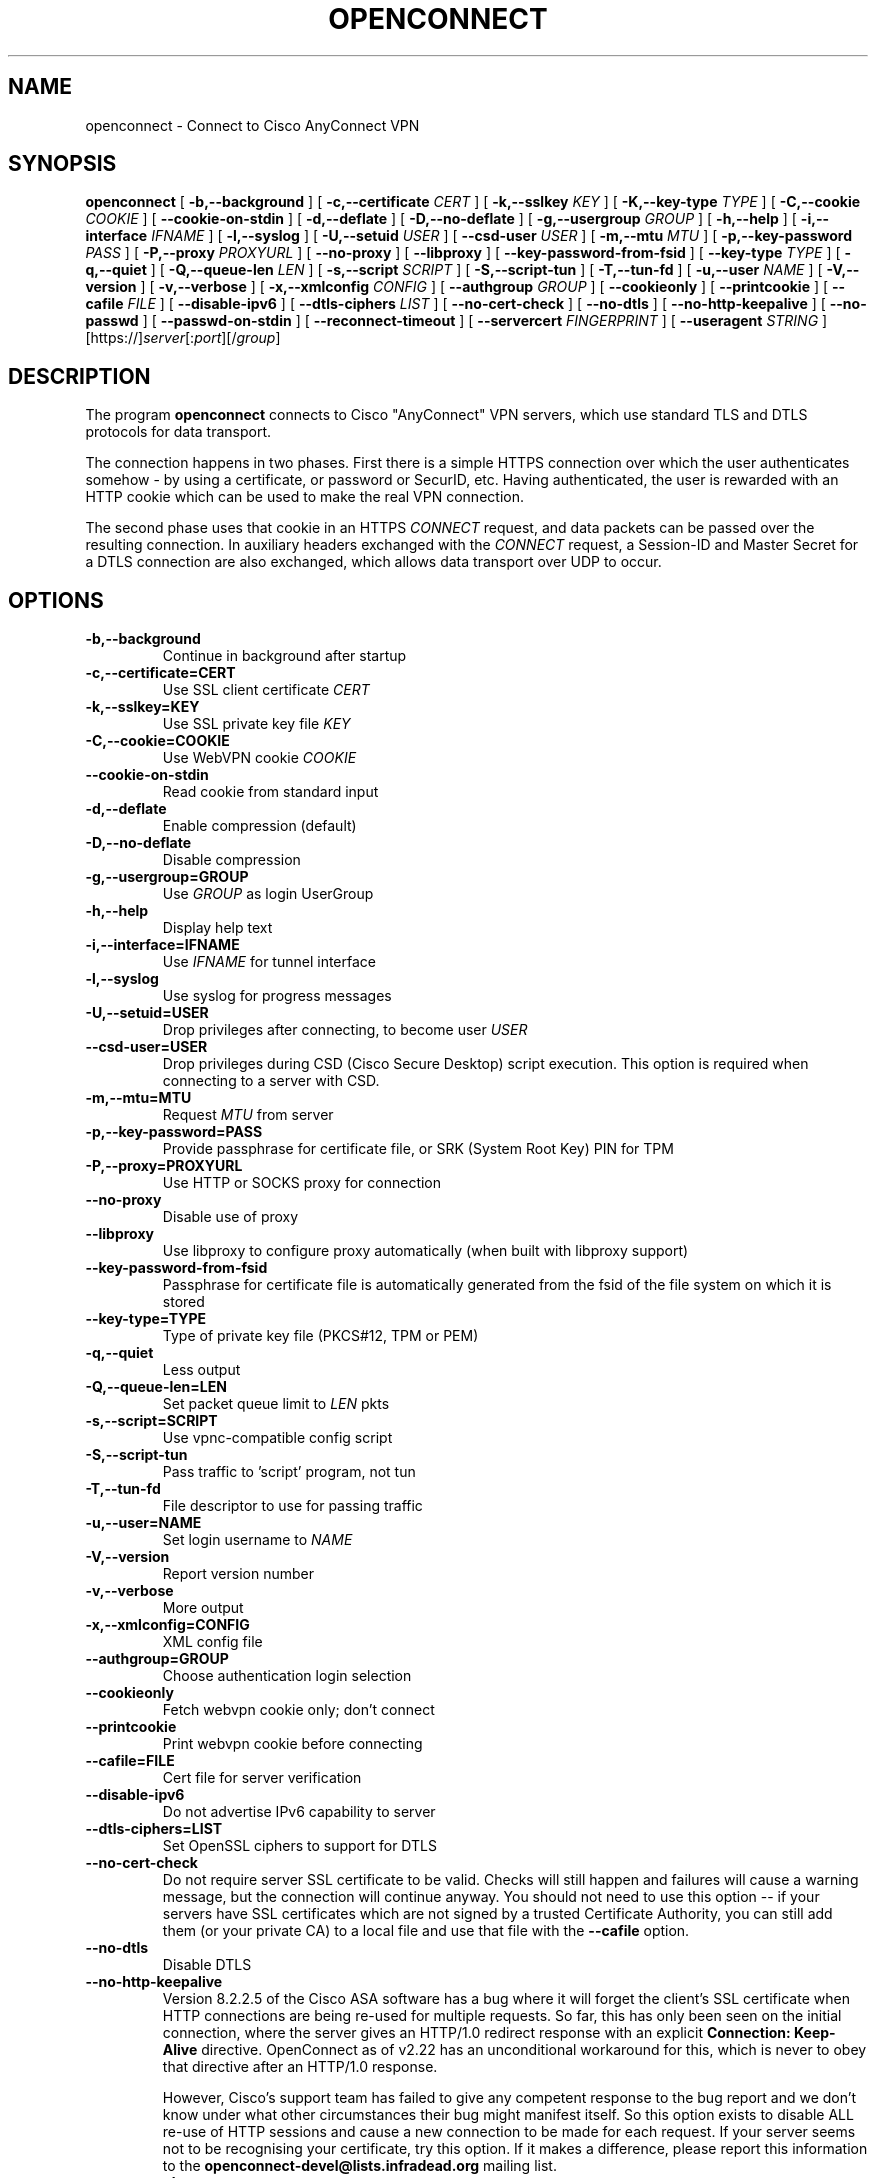 .TH OPENCONNECT 8
.SH NAME
openconnect \- Connect to Cisco AnyConnect VPN
.SH SYNOPSIS
.B openconnect
[
.B -b,--background
]
[
.B -c,--certificate
.I CERT
]
[
.B -k,--sslkey
.I KEY
]
[
.B -K,--key-type
.I TYPE
]
[
.B -C,--cookie
.I COOKIE
]
[
.B --cookie-on-stdin
]
[
.B -d,--deflate
]
[
.B -D,--no-deflate
]
[
.B -g,--usergroup
.I GROUP
]
[
.B -h,--help
]
[
.B -i,--interface
.I IFNAME
]
[
.B -l,--syslog
]
[
.B -U,--setuid
.I USER
]
[
.B --csd-user
.I USER
]
[
.B -m,--mtu
.I MTU
]
[
.B -p,--key-password
.I PASS
]
[
.B -P,--proxy
.I PROXYURL
]
[
.B --no-proxy
]
[
.B --libproxy
]
[
.B --key-password-from-fsid
]
[
.B --key-type
.I TYPE
]
[
.B -q,--quiet
]
[
.B -Q,--queue-len
.I LEN
]
[
.B -s,--script
.I SCRIPT
]
[
.B -S,--script-tun
]
[
.B -T,--tun-fd
]
[
.B -u,--user
.I NAME
]
[
.B -V,--version
]
[
.B -v,--verbose
]
[
.B -x,--xmlconfig
.I CONFIG
]
[
.B --authgroup
.I GROUP
]
[
.B --cookieonly
]
[
.B --printcookie
]
[
.B --cafile
.I FILE
]
[
.B --disable-ipv6
]
[
.B --dtls-ciphers
.I LIST
]
[
.B --no-cert-check
]
[
.B --no-dtls
]
[
.B --no-http-keepalive
]
[
.B --no-passwd
]
[
.B --passwd-on-stdin
]
[
.B --reconnect-timeout
]
[
.B --servercert
.I FINGERPRINT
]
[
.B --useragent
.I STRING
]
[https://]\fIserver\fR[:\fIport\fR][/\fIgroup\fR]

.SH DESCRIPTION
The program
.B openconnect
connects to Cisco "AnyConnect" VPN servers, which use standard TLS
and DTLS protocols for data transport.

The connection happens in two phases. First there is a simple HTTPS
connection over which the user authenticates somehow \- by using a
certificate, or password or SecurID, etc.  Having authenticated, the
user is rewarded with an HTTP cookie which can be used to make the
real VPN connection.

The second phase uses that cookie in an HTTPS
.I CONNECT
request, and data packets can be passed over the resulting
connection. In auxiliary headers exchanged with the
.I CONNECT
request, a Session-ID and Master Secret for a DTLS connection are also
exchanged, which allows data transport over UDP to occur.


.SH OPTIONS
.TP
.B -b,--background
Continue in background after startup
.TP
.B -c,--certificate=CERT
Use SSL client certificate
.I CERT
.TP
.B -k,--sslkey=KEY
Use SSL private key file
.I KEY
.TP
.B -C,--cookie=COOKIE
Use WebVPN cookie
.I COOKIE
.TP
.B --cookie-on-stdin
Read cookie from standard input
.TP
.B -d,--deflate
Enable compression (default)
.TP
.B -D,--no-deflate
Disable compression
.TP
.B -g,--usergroup=GROUP
Use
.I GROUP
as login UserGroup
.TP
.B -h,--help
Display help text
.TP
.B -i,--interface=IFNAME
Use
.I IFNAME
for tunnel interface
.TP
.B -l,--syslog
Use syslog for progress messages
.TP
.B -U,--setuid=USER
Drop privileges after connecting, to become user
.I USER
.TP
.B --csd-user=USER
Drop privileges during CSD (Cisco Secure Desktop) script execution. This
option is required when connecting to a server with CSD.
.TP
.B -m,--mtu=MTU
Request
.I MTU
from server
.TP
.B -p,--key-password=PASS
Provide passphrase for certificate file, or SRK (System Root Key) PIN for TPM
.TP
.B -P,--proxy=PROXYURL
Use HTTP or SOCKS proxy for connection
.TP
.B --no-proxy
Disable use of proxy
.TP
.B --libproxy
Use libproxy to configure proxy automatically (when built with libproxy support)
.TP
.B --key-password-from-fsid
Passphrase for certificate file is automatically generated from the fsid of
the file system on which it is stored
.TP
.B --key-type=TYPE
Type of private key file (PKCS#12, TPM or PEM)
.TP
.B -q,--quiet
Less output
.TP
.B -Q,--queue-len=LEN
Set packet queue limit to
.I LEN
pkts
.TP
.B -s,--script=SCRIPT
Use vpnc-compatible config script
.TP
.B -S,--script-tun
Pass traffic to 'script' program, not tun
.TP
.B -T,--tun-fd
File descriptor to use for passing traffic
.TP
.B -u,--user=NAME
Set login username to
.I NAME
.TP
.B -V,--version
Report version number
.TP
.B -v,--verbose
More output
.TP
.B -x,--xmlconfig=CONFIG
XML config file
.TP
.B --authgroup=GROUP
Choose authentication login selection
.TP
.B --cookieonly
Fetch webvpn cookie only; don't connect
.TP
.B --printcookie
Print webvpn cookie before connecting
.TP
.B --cafile=FILE
Cert file for server verification
.TP
.B --disable-ipv6
Do not advertise IPv6 capability to server
.TP
.B --dtls-ciphers=LIST
Set OpenSSL ciphers to support for DTLS
.TP
.B --no-cert-check
Do not require server SSL certificate to be valid. Checks will still happen
and failures will cause a warning message, but the connection will continue
anyway. You should not need to use this option -- if your servers have SSL
certificates which are not signed by a trusted Certificate Authority, you can
still add them (or your private CA) to a local file and use that file with the
.B --cafile
option.

.TP
.B --no-dtls
Disable DTLS
.TP
.B --no-http-keepalive
Version 8.2.2.5 of the Cisco ASA software has a bug where it will forget
the client's SSL certificate when HTTP connections are being re-used for
multiple requests. So far, this has only been seen on the initial connection,
where the server gives an HTTP/1.0 redirect response with an explicit
.B Connection: Keep-Alive
directive. OpenConnect as of v2.22 has an unconditional workaround for this,
which is never to obey that directive after an HTTP/1.0 response.

However, Cisco's support team has failed to give any competent
response to the bug report and we don't know under what other
circumstances their bug might manifest itself. So this option exists
to disable ALL re-use of HTTP sessions and cause a new connection to be
made for each request. If your server seems not to be recognising your
certificate, try this option. If it makes a difference, please report
this information to the
.B openconnect-devel@lists.infradead.org
mailing list.
.TP
.B --no-passwd
Never attempt password (or SecurID) authentication
.TP
.B --passwd-on-stdin
Read password from standard input
.TP
.B --reconnect-timeout
Keep reconnect attempts until so much seconds are elapsed. The default
timeout is 300 seconds, which means that openconnect can recover
VPN connection after a temporary network down time of 300 seconds.
.TP
.B --servercert
Accept server's SSL certificate only if its SHA1 fingerprint matches.
.TP
.B --useragent=STRING
Use STRING as 'User-Agent:' field value in HTTP header.
(e.g. --useragent 'Cisco AnyConnect VPN Agent for Windows 2.2.0133')

.SH LIMITATIONS
The
.B openconnect
client is not tested with IPv6 connectivity on OpenBSD or Mac OS X. A
patch to the tun/tap driver is required on Solaris to make IPv6 work.


Note also that the standard
.B vpnc-script 
shipped with vpnc 0.5.3 is not capable of setting up IPv6 routes; the one from
.B git://git.infradead.org/users/dwmw2/vpnc-scripts.git
will be required.

.SH AUTHORS
David Woodhouse <dwmw2@infradead.org>
